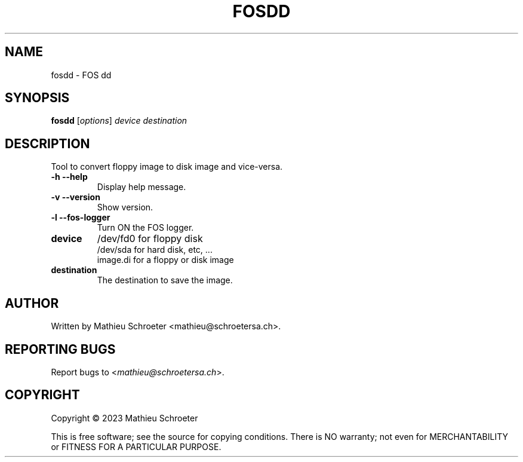 .\" 
.TH "FOSDD" "1" "Mars 2023" "fosdd" "User Commands"
.SH "NAME"
fosdd \- FOS dd
.SH "SYNOPSIS"
.B fosdd
[\fIoptions\fR] \fIdevice \fIdestination
.SH "DESCRIPTION"
Tool to convert floppy image to disk image and vice-versa.
.TP 
\fB\-h\fR \fB\-\-help\fR
Display help message.
.TP 
\fB\-v\fR \fB\-\-version\fR
Show version.
.TP 
\fB\-l\fR \fB\-\-fos\-logger\fR
Turn ON the FOS logger.
.TP 
\fBdevice\fR
/dev/fd0 for floppy disk
.br 
/dev/sda for hard disk, etc, ...
.br 
image.di for a floppy or disk image
.TP 
\fBdestination\fR
The destination to save the image.
.SH "AUTHOR"
Written by Mathieu Schroeter <mathieu@schroetersa.ch>.
.SH "REPORTING BUGS"
Report bugs to <\fImathieu@schroetersa.ch\fP>.
.SH "COPYRIGHT"
Copyright \(co 2023 Mathieu Schroeter

This is free software; see the source for copying conditions.  There is NO
warranty; not even for MERCHANTABILITY or FITNESS FOR A PARTICULAR PURPOSE.

